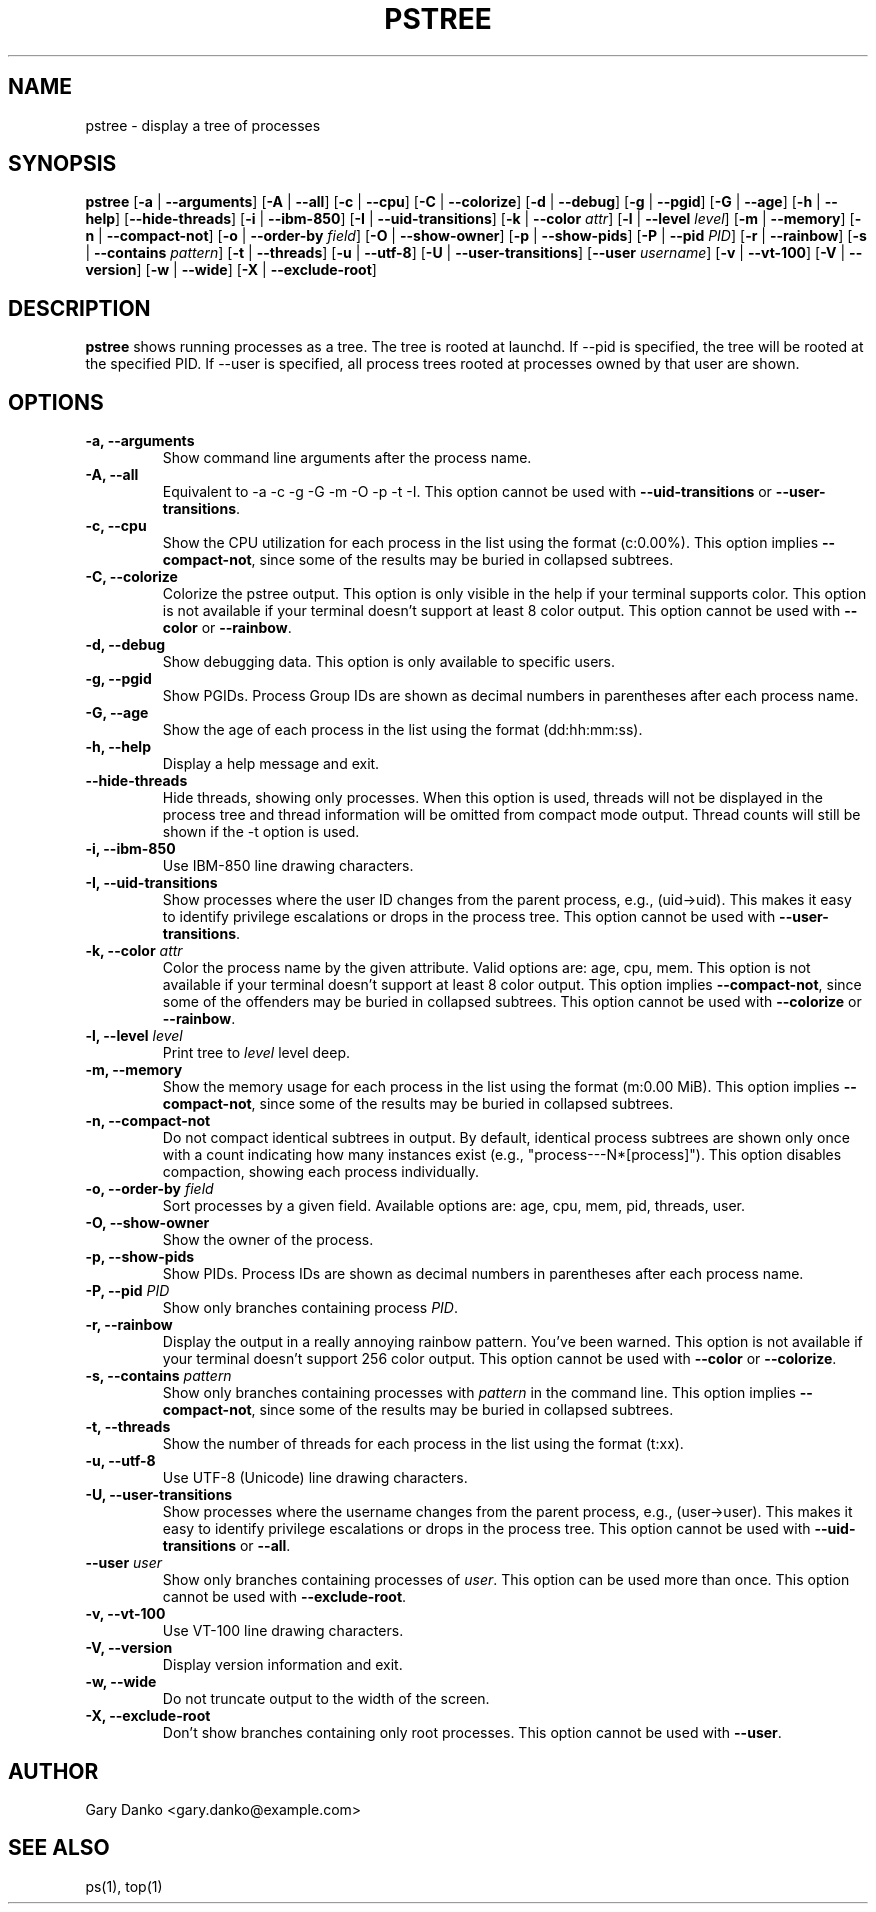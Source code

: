 .ad b
.TH PSTREE 1 "June 20, 2025" "0.7.2" "User Commands"
.SH NAME
pstree \- display a tree of processes
.SH SYNOPSIS
.B pstree
[\fB-a\fR | \fB--arguments\fR]
[\fB-A\fR | \fB--all\fR]
[\fB-c\fR | \fB--cpu\fR]
[\fB-C\fR | \fB--colorize\fR]
[\fB-d\fR | \fB--debug\fR]
[\fB-g\fR | \fB--pgid\fR]
[\fB-G\fR | \fB--age\fR]
[\fB-h\fR | \fB--help\fR]
[\fB--hide-threads\fR]
[\fB-i\fR | \fB--ibm-850\fR]
[\fB-I\fR | \fB--uid-transitions\fR]
[\fB-k\fR | \fB--color\fR \fIattr\fR]
[\fB-l\fR | \fB--level\fR \fIlevel\fR]
[\fB-m\fR | \fB--memory\fR]
[\fB-n\fR | \fB--compact-not\fR]
[\fB-o\fR | \fB--order-by\fR \fIfield\fR]
[\fB-O\fR | \fB--show-owner\fR]
[\fB-p\fR | \fB--show-pids\fR]
[\fB-P\fR | \fB--pid\fR \fIPID\fR]
[\fB-r\fR | \fB--rainbow\fR]
[\fB-s\fR | \fB--contains\fR \fIpattern\fR]
[\fB-t\fR | \fB--threads\fR]
[\fB-u\fR | \fB--utf-8\fR]
[\fB-U\fR | \fB--user-transitions\fR]
[\fB--user\fR \fIusername\fR]
[\fB-v\fR | \fB--vt-100\fR]
[\fB-V\fR | \fB--version\fR]
[\fB-w\fR | \fB--wide\fR]
[\fB-X\fR | \fB--exclude-root\fR]
.SH DESCRIPTION
.B pstree
shows running processes as a tree. The tree is rooted at launchd. If --pid is specified, the tree will be rooted at the specified PID. If --user is specified, all process trees rooted at processes owned by that user are shown.
.SH OPTIONS
.TP
.B \-a, \--arguments
Show command line arguments after the process name.
.TP
.B \-A, \--all
Equivalent to -a -c -g -G -m -O -p -t -I. This option cannot be used with \fB--uid-transitions\fR or \fB--user-transitions\fR.
.TP
.B \-c, \--cpu
Show the CPU utilization for each process in the list using the format (c:0.00%). This option implies \fB--compact-not\fR, since some of the results may be buried in collapsed subtrees.
.TP
.B \-C, \--colorize
Colorize the pstree output. This option is only visible in the help if your terminal supports color. This option is not available if your terminal doesn't support at least 8 color output. This option cannot be used with \fB--color\fR or \fB--rainbow\fR.
.TP
.B \-d, \--debug
Show debugging data. This option is only available to specific users.
.TP
.B \-g, \--pgid
Show PGIDs. Process Group IDs are shown as decimal numbers in parentheses after each process name.
.TP
.B \-G, \--age
Show the age of each process in the list using the format (dd:hh:mm:ss).
.TP
.B \-h, \--help
Display a help message and exit.
.TP
.B \--hide-threads
Hide threads, showing only processes. When this option is used, threads will not be displayed in the process tree and thread information will be omitted from compact mode output. Thread counts will still be shown if the -t option is used.
.TP
.B \-i, \--ibm-850
Use IBM-850 line drawing characters.
.TP
.B \-I, \--uid-transitions
Show processes where the user ID changes from the parent process, e.g., (uid→uid). This makes it easy to identify privilege escalations or drops in the process tree. This option cannot be used with \fB--user-transitions\fR.
.TP
.B \-k, \--color \fIattr\fR
Color the process name by the given attribute. Valid options are: age, cpu, mem. This option is not available if your terminal doesn't support at least 8 color output. This option implies \fB--compact-not\fR, since some of the offenders may be buried in collapsed subtrees. This option cannot be used with \fB--colorize\fR or \fB--rainbow\fR.
.TP
.B \-l, \--level \fIlevel\fR
Print tree to \fIlevel\fR level deep.
.TP
.B \-m, \--memory
Show the memory usage for each process in the list using the format (m:0.00 MiB). This option implies \fB--compact-not\fR, since some of the results may be buried in collapsed subtrees.
.TP
.B \-n, \--compact-not
Do not compact identical subtrees in output. By default, identical process subtrees are shown only once with a count indicating how many instances exist (e.g., "process---N*[process]"). This option disables compaction, showing each process individually.
.TP
.B \-o, \--order-by \fIfield\fR
Sort processes by a given field. Available options are: age, cpu, mem, pid, threads, user.
.TP
.B \-O, \--show-owner
Show the owner of the process.
.TP
.B \-p, \--show-pids
Show PIDs. Process IDs are shown as decimal numbers in parentheses after each process name.
.TP
.B \-P, \--pid \fIPID\fR
Show only branches containing process \fIPID\fR.
.TP
.B \-r, \--rainbow
Display the output in a really annoying rainbow pattern. You've been warned. This option is not available if your terminal doesn't support 256 color output. This option cannot be used with \fB--color\fR or \fB--colorize\fR.
.TP
.B \-s, \--contains \fIpattern\fR
Show only branches containing processes with \fIpattern\fR in the command line. This option implies \fB--compact-not\fR, since some of the results may be buried in collapsed subtrees.
.TP
.B \-t, \--threads
Show the number of threads for each process in the list using the format (t:xx).
.TP
.B \-u, \--utf-8
Use UTF-8 (Unicode) line drawing characters.
.TP
.B \-U, \--user-transitions
Show processes where the username changes from the parent process, e.g., (user→user). This makes it easy to identify privilege escalations or drops in the process tree. This option cannot be used with \fB--uid-transitions\fR or \fB--all\fR.
.TP
.B \--user \fIuser\fR
Show only branches containing processes of \fIuser\fR. This option can be used more than once. This option cannot be used with \fB--exclude-root\fR.
.TP
.B \-v, \--vt-100
Use VT-100 line drawing characters.
.TP
.B \-V, \--version
Display version information and exit.
.TP
.B \-w, \--wide
Do not truncate output to the width of the screen.
.TP
.B \-X, \--exclude-root
Don't show branches containing only root processes. This option cannot be used with \fB--user\fR.
.SH AUTHOR
Gary Danko <gary.danko@example.com>
.SH SEE ALSO
ps(1), top(1)
